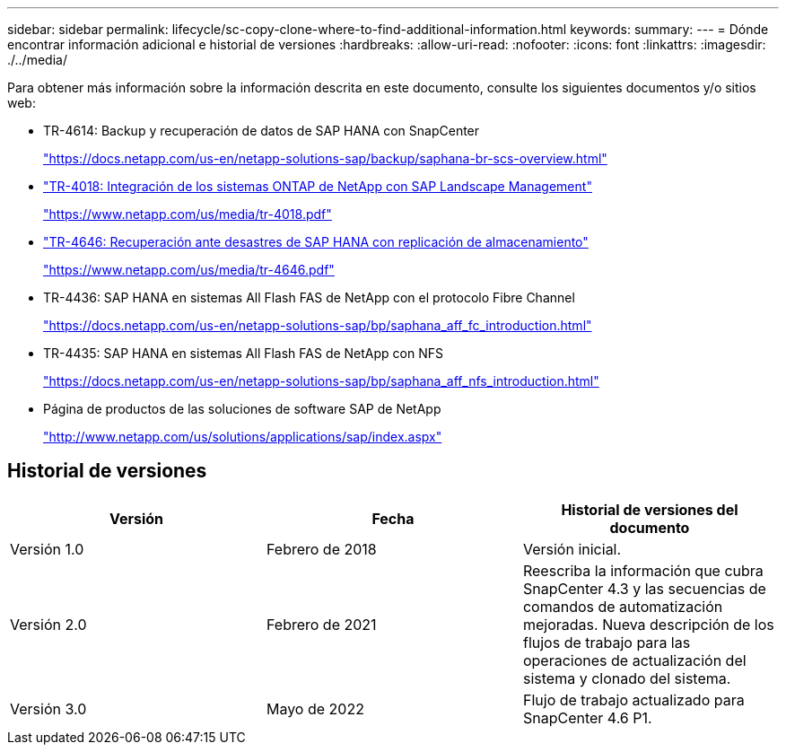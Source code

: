 ---
sidebar: sidebar 
permalink: lifecycle/sc-copy-clone-where-to-find-additional-information.html 
keywords:  
summary:  
---
= Dónde encontrar información adicional e historial de versiones
:hardbreaks:
:allow-uri-read: 
:nofooter: 
:icons: font
:linkattrs: 
:imagesdir: ./../media/


[role="lead"]
Para obtener más información sobre la información descrita en este documento, consulte los siguientes documentos y/o sitios web:

* TR-4614: Backup y recuperación de datos de SAP HANA con SnapCenter
+
https://docs.netapp.com/us-en/netapp-solutions-sap/backup/saphana-br-scs-overview.html["https://docs.netapp.com/us-en/netapp-solutions-sap/backup/saphana-br-scs-overview.html"^]

* https://www.netapp.com/us/media/tr-4018.pdf["TR-4018: Integración de los sistemas ONTAP de NetApp con SAP Landscape Management"^]
+
https://www.netapp.com/us/media/tr-4018.pdf["https://www.netapp.com/us/media/tr-4018.pdf"^]

* https://www.netapp.com/us/media/tr-4646.pdf["TR-4646: Recuperación ante desastres de SAP HANA con replicación de almacenamiento"^]
+
https://www.netapp.com/us/media/tr-4646.pdf["https://www.netapp.com/us/media/tr-4646.pdf"^]

* TR-4436: SAP HANA en sistemas All Flash FAS de NetApp con el protocolo Fibre Channel
+
https://docs.netapp.com/us-en/netapp-solutions-sap/bp/saphana_aff_fc_introduction.html["https://docs.netapp.com/us-en/netapp-solutions-sap/bp/saphana_aff_fc_introduction.html"^]

* TR-4435: SAP HANA en sistemas All Flash FAS de NetApp con NFS
+
https://docs.netapp.com/us-en/netapp-solutions-sap/bp/saphana_aff_nfs_introduction.html["https://docs.netapp.com/us-en/netapp-solutions-sap/bp/saphana_aff_nfs_introduction.html"^]

* Página de productos de las soluciones de software SAP de NetApp
+
http://www.netapp.com/us/solutions/applications/sap/index.aspx["http://www.netapp.com/us/solutions/applications/sap/index.aspx"^]





== Historial de versiones

|===
| Versión | Fecha | Historial de versiones del documento 


| Versión 1.0 | Febrero de 2018 | Versión inicial. 


| Versión 2.0 | Febrero de 2021 | Reescriba la información que cubra SnapCenter 4.3 y las secuencias de comandos de automatización mejoradas.
Nueva descripción de los flujos de trabajo para las operaciones de actualización del sistema y clonado del sistema. 


| Versión 3.0 | Mayo de 2022 | Flujo de trabajo actualizado para SnapCenter 4.6 P1. 
|===